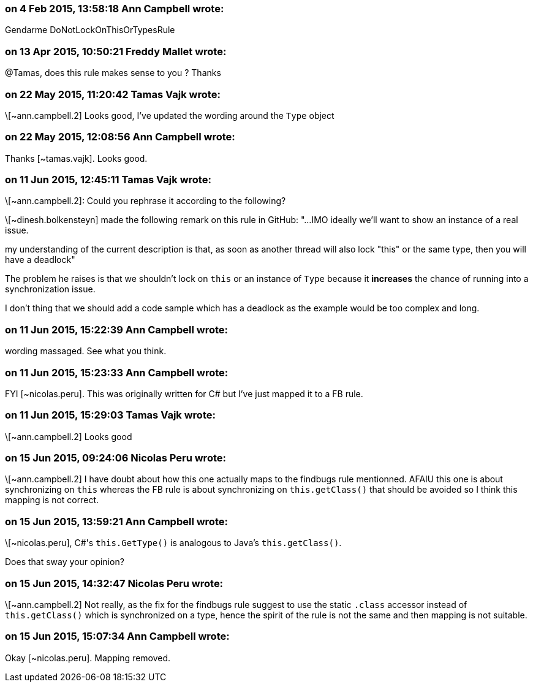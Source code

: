 === on 4 Feb 2015, 13:58:18 Ann Campbell wrote:
Gendarme DoNotLockOnThisOrTypesRule

=== on 13 Apr 2015, 10:50:21 Freddy Mallet wrote:
@Tamas, does this rule makes sense to you ? Thanks

=== on 22 May 2015, 11:20:42 Tamas Vajk wrote:
\[~ann.campbell.2] Looks good, I've updated the wording around the ``++Type++`` object

=== on 22 May 2015, 12:08:56 Ann Campbell wrote:
Thanks [~tamas.vajk]. Looks good.

=== on 11 Jun 2015, 12:45:11 Tamas Vajk wrote:
\[~ann.campbell.2]: Could you rephrase it according to the following?

\[~dinesh.bolkensteyn] made the following remark on this rule in GitHub: "...IMO ideally we'll want to show an instance of a real issue.


my understanding of the current description is that, as soon as another thread will also lock "this" or the same type, then you will have a deadlock"


The problem he raises is that we shouldn't lock on ``++this++`` or an instance of ``++Type++`` because it *increases* the chance of running into a synchronization issue.


I don't thing that we should add a code sample which has a deadlock as the example would be too complex and long.

=== on 11 Jun 2015, 15:22:39 Ann Campbell wrote:
wording massaged. See what you think.

=== on 11 Jun 2015, 15:23:33 Ann Campbell wrote:
FYI [~nicolas.peru]. This was originally written for C# but I've just mapped it to a FB rule.

=== on 11 Jun 2015, 15:29:03 Tamas Vajk wrote:
\[~ann.campbell.2] Looks good

=== on 15 Jun 2015, 09:24:06 Nicolas Peru wrote:
\[~ann.campbell.2] I have doubt about how this one actually maps to the findbugs rule mentionned. AFAIU this one is about synchronizing on ``++this++`` whereas the FB rule is about synchronizing on ``++this.getClass()++`` that should be avoided so I think this mapping is not correct. 




=== on 15 Jun 2015, 13:59:21 Ann Campbell wrote:
\[~nicolas.peru], C#'s ``++this.GetType()++`` is analogous to Java's ``++this.getClass()++``.


Does that sway your opinion?

=== on 15 Jun 2015, 14:32:47 Nicolas Peru wrote:
\[~ann.campbell.2] Not really, as the fix for the findbugs rule suggest to use the static ``++.class++`` accessor instead of ``++this.getClass()++`` which is synchronized on a type, hence the spirit of the rule is not the same and then mapping is not suitable.

=== on 15 Jun 2015, 15:07:34 Ann Campbell wrote:
Okay [~nicolas.peru]. Mapping removed.


